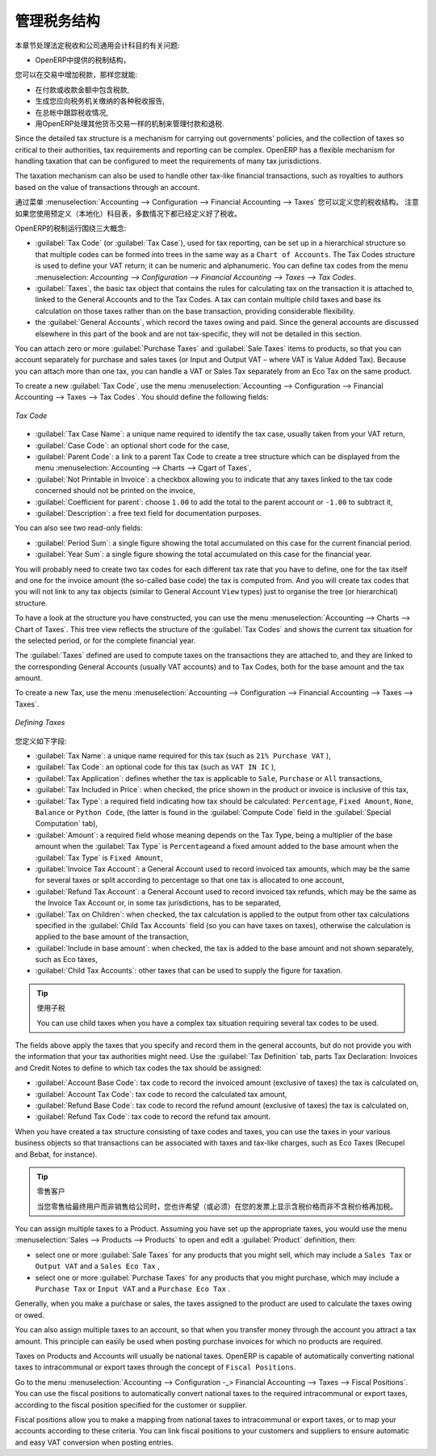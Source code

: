 .. i18n: .. _tax:
.. i18n: 
.. i18n: Managing your Tax Structure
.. i18n: ===========================
..

.. _tax:

管理税务结构
===========================

.. i18n: This section deals with statutory taxes and accounts which are legally required from the company:
..

本章节处理法定税收和公司通用会计科目的有关问题:

.. i18n: * the taxation structure provided by Open ERP,
..

* OpenERP中提供的税制结构，

.. i18n: .. index:: tax
..

.. index:: tax

.. i18n: You can attach taxes to transactions so that you can:
..

您可以在交易中增加税款，那样您就能:

.. i18n: * add taxes to the amount you pay or receive,
.. i18n: 
.. i18n: * report on the taxes in various categories that you should pay the tax authorities,
.. i18n: 
.. i18n: * track taxes in your general accounts,
.. i18n: 
.. i18n: * manage the payment and refund of taxes using the same mechanisms OpenERP uses for other monetary transactions.
..

* 在付款或收款金额中包含税款,

* 生成您应向税务机关缴纳的各种税收报告,

* 在总帐中跟踪税收情况,

* 用OpenERP处理其他货币交易一样的机制来管理付款和退税.
.. i18n: Since the detailed tax structure is a mechanism for carrying out governments' policies, and the collection of taxes so critical to their authorities, tax requirements and reporting can be complex. OpenERP has a flexible mechanism for handling taxation that can be configured to meet the requirements of many tax jurisdictions.
..

Since the detailed tax structure is a mechanism for carrying out governments' policies, and the collection of taxes so critical to their authorities, tax requirements and reporting can be complex. OpenERP has a flexible mechanism for handling taxation that can be configured to meet the requirements of many tax jurisdictions.

.. i18n: The taxation mechanism can also be used to handle other tax-like financial transactions, such as royalties to authors based on the value of transactions through an account.
..

The taxation mechanism can also be used to handle other tax-like financial transactions, such as royalties to authors based on the value of transactions through an account.

.. i18n: From the menu :menuselection:`Accounting --> Configuration --> Financial Accounting --> Taxes` you can define your tax structure. Note that when you use a predefined (localised) chart of accounts, taxes will be configured as well in most cases.
..

通过菜单 :menuselection:`Accounting --> Configuration --> Financial Accounting --> Taxes` 您可以定义您的税收结构。 注意如果您使用预定义（本地化）科目表，多数情况下都已经定义好了税收。

.. i18n: OpenERP's tax system runs around three major concepts:
..

OpenERP的税制运行围绕三大概念:

.. i18n: * :guilabel:`Tax Code` (or :guilabel:`Tax Case`), used for tax reporting, can be set up in a hierarchical
.. i18n:   structure so that multiple codes can be formed into trees in the same way as a ``Chart of Accounts``. The Tax Codes structure is used to define your VAT return; it can be numeric and alphanumeric. You can define tax codes from the menu :menuselection: `Accounting --> Configuration --> Financial Accounting --> Taxes --> Tax Codes`.
.. i18n: 
.. i18n: * :guilabel:`Taxes`, the basic tax object that contains the rules for calculating tax on the transaction it is attached to, linked to the General Accounts and to the Tax Codes. A tax can contain multiple child taxes and base its calculation on those taxes rather than on the base transaction, providing considerable flexibility.
.. i18n: 
.. i18n: * the :guilabel:`General Accounts`, which record the taxes owing and paid. Since the general accounts are discussed elsewhere in this part of the book and are not tax-specific, they will not be detailed in this section.
..

* :guilabel:`Tax Code` (or :guilabel:`Tax Case`), used for tax reporting, can be set up in a hierarchical
  structure so that multiple codes can be formed into trees in the same way as a ``Chart of Accounts``. The Tax Codes structure is used to define your VAT return; it can be numeric and alphanumeric. You can define tax codes from the menu :menuselection: `Accounting --> Configuration --> Financial Accounting --> Taxes --> Tax Codes`.

* :guilabel:`Taxes`, the basic tax object that contains the rules for calculating tax on the transaction it is attached to, linked to the General Accounts and to the Tax Codes. A tax can contain multiple child taxes and base its calculation on those taxes rather than on the base transaction, providing considerable flexibility.

* the :guilabel:`General Accounts`, which record the taxes owing and paid. Since the general accounts are discussed elsewhere in this part of the book and are not tax-specific, they will not be detailed in this section.

.. i18n: You can attach zero or more :guilabel:`Purchase Taxes` and :guilabel:`Sale Taxes` items to products, so that you can account separately for purchase and sales taxes (or Input and Output VAT – where VAT is Value Added Tax). Because you can attach more than one tax, you can handle a VAT or Sales Tax separately from an Eco Tax on the same product.
..

You can attach zero or more :guilabel:`Purchase Taxes` and :guilabel:`Sale Taxes` items to products, so that you can account separately for purchase and sales taxes (or Input and Output VAT – where VAT is Value Added Tax). Because you can attach more than one tax, you can handle a VAT or Sales Tax separately from an Eco Tax on the same product.

.. i18n: To create a new :guilabel:`Tax Code`, use the menu :menuselection:`Accounting --> Configuration --> Financial Accounting --> Taxes --> Tax Codes`. You should define the following fields:
..

To create a new :guilabel:`Tax Code`, use the menu :menuselection:`Accounting --> Configuration --> Financial Accounting --> Taxes --> Tax Codes`. You should define the following fields:

.. i18n: .. figure::  images/account_def_tax_code_form.png
.. i18n:    :scale: 75
.. i18n:    :align: center
.. i18n: 
.. i18n:    *Tax Code*
..

.. figure::  images/account_def_tax_code_form.png
   :scale: 75
   :align: center

   *Tax Code*

.. i18n: *  :guilabel:`Tax Case Name`: a unique name required to identify the tax case, usually taken from your VAT return,
.. i18n: 
.. i18n: *  :guilabel:`Case Code`: an optional short code for the case,
.. i18n: 
.. i18n: *  :guilabel:`Parent Code`: a link to a parent Tax Code to create a tree structure which can be displayed from the menu :menuselection:`Accounting --> Charts --> Cgart of Taxes`,
.. i18n: 
.. i18n: *  :guilabel:`Not Printable in Invoice`: a checkbox allowing you to indicate that any taxes linked to the tax code concerned should not be printed on the invoice,
.. i18n: 
.. i18n: *  :guilabel:`Coefficient for parent`: choose ``1.00`` to add the total to the parent account or ``-1.00`` to subtract it,
.. i18n: 
.. i18n: *  :guilabel:`Description`: a free text field for documentation purposes.
..

*  :guilabel:`Tax Case Name`: a unique name required to identify the tax case, usually taken from your VAT return,

*  :guilabel:`Case Code`: an optional short code for the case,

*  :guilabel:`Parent Code`: a link to a parent Tax Code to create a tree structure which can be displayed from the menu :menuselection:`Accounting --> Charts --> Cgart of Taxes`,

*  :guilabel:`Not Printable in Invoice`: a checkbox allowing you to indicate that any taxes linked to the tax code concerned should not be printed on the invoice,

*  :guilabel:`Coefficient for parent`: choose ``1.00`` to add the total to the parent account or ``-1.00`` to subtract it,

*  :guilabel:`Description`: a free text field for documentation purposes.

.. i18n: You can also see two read-only fields:
..

You can also see two read-only fields:

.. i18n: *  :guilabel:`Period Sum`: a single figure showing the total accumulated on this case for the current financial period.
.. i18n: 
.. i18n: *  :guilabel:`Year Sum`: a single figure showing the total accumulated on this case for the financial year.
..

*  :guilabel:`Period Sum`: a single figure showing the total accumulated on this case for the current financial period.

*  :guilabel:`Year Sum`: a single figure showing the total accumulated on this case for the financial year.

.. i18n: You will probably need to create two tax codes for each different tax rate that you have to define, one for the tax itself and one for the invoice amount (the so-called base code) the tax is computed from. And you will create tax codes that you will not link to any tax objects (similar to General Account \ ``View``\   types) just to organise the tree (or hierarchical) structure.
..

You will probably need to create two tax codes for each different tax rate that you have to define, one for the tax itself and one for the invoice amount (the so-called base code) the tax is computed from. And you will create tax codes that you will not link to any tax objects (similar to General Account \ ``View``\   types) just to organise the tree (or hierarchical) structure.

.. i18n: To have a look at the structure you have constructed, you can use the menu :menuselection:`Accounting --> Charts --> Chart of Taxes`.
.. i18n: This tree view reflects the structure of the :guilabel:`Tax Codes` and shows the current tax situation for the selected period, or for the complete financial year.
..

To have a look at the structure you have constructed, you can use the menu :menuselection:`Accounting --> Charts --> Chart of Taxes`.
This tree view reflects the structure of the :guilabel:`Tax Codes` and shows the current tax situation for the selected period, or for the complete financial year.

.. i18n: The :guilabel:`Taxes` defined are used to compute taxes on the transactions they are attached to, and they are linked to the corresponding General Accounts (usually VAT accounts) and to Tax Codes, both for the base amount and the tax amount.
..

The :guilabel:`Taxes` defined are used to compute taxes on the transactions they are attached to, and they are linked to the corresponding General Accounts (usually VAT accounts) and to Tax Codes, both for the base amount and the tax amount.

.. i18n: To create a new Tax, use the menu :menuselection:`Accounting --> Configuration --> Financial Accounting --> Taxes --> Taxes`.
..

To create a new Tax, use the menu :menuselection:`Accounting --> Configuration --> Financial Accounting --> Taxes --> Taxes`.

.. i18n: .. figure::  images/account_define_tax_form.png
.. i18n:    :scale: 75
.. i18n:    :align: center
.. i18n: 
.. i18n:    *Defining Taxes*
..

.. figure::  images/account_define_tax_form.png
   :scale: 75
   :align: center

   *Defining Taxes*

.. i18n: You define the following fields:
..

您定义如下字段:

.. i18n: *  :guilabel:`Tax Name`: a unique name required for this tax (such as \ ``21% Purchase VAT``\  ),
.. i18n: 
.. i18n: *  :guilabel:`Tax Code`: an optional code for this tax (such as \ ``VAT IN IC``\  ),
.. i18n: 
.. i18n: *  :guilabel:`Tax Application`: defines whether the tax is applicable to ``Sale``, ``Purchase`` or ``All`` transactions,
.. i18n: 
.. i18n: *  :guilabel:`Tax Included in Price`: when checked, the price shown in the product or invoice is inclusive of this tax,
.. i18n: 
.. i18n: *  :guilabel:`Tax Type`: a required field indicating how tax should be calculated: ``Percentage``,
.. i18n:    ``Fixed Amount``, ``None``, ``Balance`` or ``Python Code``, (the latter is found in the :guilabel:`Compute Code`
.. i18n:    field in the :guilabel:`Special Computation` tab),
.. i18n: 
.. i18n: *  :guilabel:`Amount`: a required field whose meaning depends on the Tax Type, being a multiplier of the base amount when the :guilabel:`Tax
.. i18n:    Type` is \ ``Percentage``\ and a fixed amount added to the base amount when the :guilabel:`Tax Type` is \ ``Fixed Amount``\,
.. i18n: 
.. i18n: *  :guilabel:`Invoice Tax Account`: a General Account used to record invoiced tax amounts, which may be the same for several taxes or split according to percentage so that one tax is allocated to one account,
.. i18n: 
.. i18n: *  :guilabel:`Refund Tax Account`: a General Account used to record invoiced tax refunds, which may be the same as the Invoice Tax Account or, in some tax jurisdictions, has to be separated,
.. i18n: 
.. i18n: *  :guilabel:`Tax on Children`: when checked, the tax calculation is applied to the output from other tax calculations specified in the :guilabel:`Child Tax Accounts` field (so you can have taxes on taxes), otherwise the calculation is applied to the base amount of the transaction,
.. i18n: 
.. i18n: *  :guilabel:`Include in base amount`: when checked, the tax is added to the base amount and not shown separately, such as Eco taxes,
.. i18n: 
.. i18n: *  :guilabel:`Child Tax Accounts`: other taxes that can be used to supply the figure for taxation.
..

*  :guilabel:`Tax Name`: a unique name required for this tax (such as \ ``21% Purchase VAT``\  ),

*  :guilabel:`Tax Code`: an optional code for this tax (such as \ ``VAT IN IC``\  ),

*  :guilabel:`Tax Application`: defines whether the tax is applicable to ``Sale``, ``Purchase`` or ``All`` transactions,

*  :guilabel:`Tax Included in Price`: when checked, the price shown in the product or invoice is inclusive of this tax,

*  :guilabel:`Tax Type`: a required field indicating how tax should be calculated: ``Percentage``,
   ``Fixed Amount``, ``None``, ``Balance`` or ``Python Code``, (the latter is found in the :guilabel:`Compute Code`
   field in the :guilabel:`Special Computation` tab),

*  :guilabel:`Amount`: a required field whose meaning depends on the Tax Type, being a multiplier of the base amount when the :guilabel:`Tax
   Type` is \ ``Percentage``\ and a fixed amount added to the base amount when the :guilabel:`Tax Type` is \ ``Fixed Amount``\,

*  :guilabel:`Invoice Tax Account`: a General Account used to record invoiced tax amounts, which may be the same for several taxes or split according to percentage so that one tax is allocated to one account,

*  :guilabel:`Refund Tax Account`: a General Account used to record invoiced tax refunds, which may be the same as the Invoice Tax Account or, in some tax jurisdictions, has to be separated,

*  :guilabel:`Tax on Children`: when checked, the tax calculation is applied to the output from other tax calculations specified in the :guilabel:`Child Tax Accounts` field (so you can have taxes on taxes), otherwise the calculation is applied to the base amount of the transaction,

*  :guilabel:`Include in base amount`: when checked, the tax is added to the base amount and not shown separately, such as Eco taxes,

*  :guilabel:`Child Tax Accounts`: other taxes that can be used to supply the figure for taxation.

.. i18n: .. tip:: Using Child Taxes
.. i18n: 
.. i18n:     You can use child taxes when you have a complex tax situation requiring several tax codes to be used.
..

.. tip:: 使用子税

    You can use child taxes when you have a complex tax situation requiring several tax codes to be used.

.. i18n: The fields above apply the taxes that you specify and record them in the general accounts, but do not provide you with the information that your tax authorities might need. Use the :guilabel:`Tax Definition` tab, parts Tax Declaration: Invoices and Credit Notes to define to which tax codes the tax should be assigned:
..

The fields above apply the taxes that you specify and record them in the general accounts, but do not provide you with the information that your tax authorities might need. Use the :guilabel:`Tax Definition` tab, parts Tax Declaration: Invoices and Credit Notes to define to which tax codes the tax should be assigned:

.. i18n: *  :guilabel:`Account Base Code`: tax code to record the invoiced amount (exclusive of taxes) the tax is calculated on,
.. i18n: 
.. i18n: *  :guilabel:`Account Tax Code`: tax code to record the calculated tax amount,
.. i18n: 
.. i18n: *  :guilabel:`Refund Base Code`: tax code to record the refund amount (exclusive of taxes) the tax is calculated on,
.. i18n: 
.. i18n: *  :guilabel:`Refund Tax Code`: tax code to record the refund tax amount.
..

*  :guilabel:`Account Base Code`: tax code to record the invoiced amount (exclusive of taxes) the tax is calculated on,

*  :guilabel:`Account Tax Code`: tax code to record the calculated tax amount,

*  :guilabel:`Refund Base Code`: tax code to record the refund amount (exclusive of taxes) the tax is calculated on,

*  :guilabel:`Refund Tax Code`: tax code to record the refund tax amount.

.. i18n: When you have created a tax structure consisting of taxe codes and taxes, you can use the taxes in your various business objects so that transactions can be associated with taxes and tax-like charges, such as Eco Taxes (Recupel and Bebat, for instance).
..

When you have created a tax structure consisting of taxe codes and taxes, you can use the taxes in your various business objects so that transactions can be associated with taxes and tax-like charges, such as Eco Taxes (Recupel and Bebat, for instance).

.. i18n: .. tip:: Retail Customers
.. i18n: 
.. i18n:     When you are retailing to end users rather than selling to a business,
.. i18n:     you may want to (or be required to) show tax-inclusive prices on your invoicing documents rather
.. i18n:     than a tax-exclusive price plus tax.
..

.. tip:: 零售客户

    当您零售给最终用户而非销售给公司时，您也许希望（或必须）在您的发票上显示含税价格而非不含税价格再加税。
    

.. i18n: You can assign multiple taxes to a Product. Assuming you have set up the appropriate taxes, you would use the menu :menuselection:`Sales --> Products --> Products` to open and edit a :guilabel:`Product` definition, then:
..

You can assign multiple taxes to a Product. Assuming you have set up the appropriate taxes, you would use the menu :menuselection:`Sales --> Products --> Products` to open and edit a :guilabel:`Product` definition, then:

.. i18n: * select one or more :guilabel:`Sale Taxes` for any products that you might sell, which may
.. i18n:   include a \ ``Sales Tax``\   or \ ``Output VAT``\  and a \ ``Sales Eco Tax``\  ,
.. i18n: 
.. i18n: * select one or more :guilabel:`Purchase Taxes` for any products that you might purchase, which may
.. i18n:   include a \ ``Purchase Tax``\   or \ ``Input VAT``\  and a \ ``Purchase Eco Tax``\  .
..

* select one or more :guilabel:`Sale Taxes` for any products that you might sell, which may
  include a \ ``Sales Tax``\   or \ ``Output VAT``\  and a \ ``Sales Eco Tax``\  ,

* select one or more :guilabel:`Purchase Taxes` for any products that you might purchase, which may
  include a \ ``Purchase Tax``\   or \ ``Input VAT``\  and a \ ``Purchase Eco Tax``\  .

.. i18n: Generally, when you make a purchase or sales, the taxes assigned to the product are used to calculate the taxes owing or owed.
..

Generally, when you make a purchase or sales, the taxes assigned to the product are used to calculate the taxes owing or owed.

.. i18n: You can also assign multiple taxes to an account, so that when you transfer money through the account you attract a tax amount. This principle can easily be used when posting purchase invoices for which no products are required.
..

You can also assign multiple taxes to an account, so that when you transfer money through the account you attract a tax amount. This principle can easily be used when posting purchase invoices for which no products are required.

.. i18n: .. index:: fiscal position
..

.. index:: fiscal position

.. i18n: Taxes on Products and Accounts will usually be national taxes. OpenERP is capable of automatically converting national taxes to intracommunal or export taxes through the concept of ``Fiscal Positions``.
..

Taxes on Products and Accounts will usually be national taxes. OpenERP is capable of automatically converting national taxes to intracommunal or export taxes through the concept of ``Fiscal Positions``.

.. i18n: Go to the menu :menuselection:`Accounting --> Configuration -_> Financial Accounting --> Taxes --> Fiscal Positions`. You can use the fiscal positions to automatically convert national taxes to the required intracommunal or export taxes, according to the fiscal position specified for the customer or supplier.
..

Go to the menu :menuselection:`Accounting --> Configuration -_> Financial Accounting --> Taxes --> Fiscal Positions`. You can use the fiscal positions to automatically convert national taxes to the required intracommunal or export taxes, according to the fiscal position specified for the customer or supplier.

.. i18n: Fiscal positions allow you to make a mapping from national taxes to intracommunal or export taxes, or to map your accounts according to these criteria. You can link fiscal positions to your customers and suppliers to ensure automatic and easy VAT conversion when posting entries.
..

Fiscal positions allow you to make a mapping from national taxes to intracommunal or export taxes, or to map your accounts according to these criteria. You can link fiscal positions to your customers and suppliers to ensure automatic and easy VAT conversion when posting entries.

